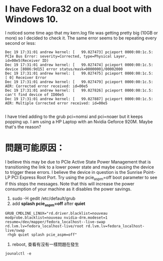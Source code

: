 * I have Fedora32 on a dual boot with Windows 10. 
  I noticed some time ago that my kern.log file was getting pretty big (10GB or more) so I decided to check it. The same error seems to be repeating every second or less:
#+BEGIN_SRC 
Dec 19 17:31:01 andrew kernel: [   99.027473] pcieport 0000:00:1c.5: PCIe Bus Error: severity=Corrected, type=Physical Layer, id=00e5(Receiver ID)
Dec 19 17:31:01 andrew kernel: [   99.027474] pcieport 0000:00:1c.5:   device [8086:9d15] error status/mask=00000001/00002000
Dec 19 17:31:01 andrew kernel: [   99.027475] pcieport 0000:00:1c.5:    [ 0] Receiver Error        
Dec 19 17:31:01 andrew kernel: [   99.027479] pcieport 0000:00:1c.5: AER: Corrected error received: id=00e5
Dec 19 17:31:01 andrew kernel: [   99.027826] pcieport 0000:00:1c.5: can't find device of ID00e5
Dec 19 17:31:01 andrew kernel: [   99.027887] pcieport 0000:00:1c.5: AER: Multiple Corrected error received: id=00e5

#+END_SRC
I have tried adding to the grub pci=nomsi and pci=noaer but it keeps popping up. I am using a HP Laptop with an Nvidia Geforce 920M. Maybe that's the reason?

* 問題可能原因：

I believe this may be due to PCIe Active State Power Management that is transitioning the link to a lower power state and maybe causing the device to trigger these errors. I believe the device in question is the Sunrise Point-LP PCI Express Root Port.
Try using the pcie_aspm=off boot parameter to see if this stops the messages. Note that this will increase the power consumption of your machine as it disables the power savings.

 1. sudo -H gedit /etc/default/grub
 2. add  *splash pcie_aspm=off* after *quiet*
#+BEGIN_SRC 
GRUB_CMDLINE_LINUX="rd.driver.blacklist=nouveau modprobe.blacklist=nouveau nvidia-drm.modeset=1 resume=/dev/mapper/fedora_localhost--live-swap rd.lvm.lv=fedora_localhost-live/root rd.lvm.lv=fedora_localhost-live/swap 
 rhgb quiet splash pcie_aspm=off"
#+END_SRC
 3. reboot, 查看有沒有一樣問題在發生
#+BEGIN_SRC 
jounalctl -e 
#+END_SRC

